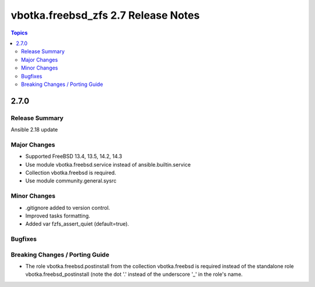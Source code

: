====================================
vbotka.freebsd_zfs 2.7 Release Notes
====================================

.. contents:: Topics


2.7.0
=====

Release Summary
---------------
Ansible 2.18 update

Major Changes
-------------
* Supported FreeBSD 13.4, 13.5, 14.2, 14.3
* Use module vbotka.freebsd.service instead of ansible.builtin.service
* Collection vbotka.freebsd is required.
* Use module community.general.sysrc

Minor Changes
-------------
* .gitignore added to version control.
* Improved tasks formatting.
* Added var fzfs_assert_quiet (default=true).

Bugfixes
--------

Breaking Changes / Porting Guide
--------------------------------
* The role vbotka.freebsd.postinstall from the collection vbotka.freebsd is required instead of the
  standalone role vbotka.freebsd_postinstall (note the dot '.' instead of the underscore '_' in the
  role's name.
